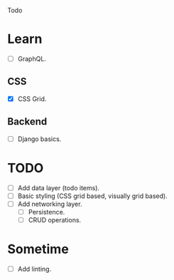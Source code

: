 Todo

* Learn
  - [ ] GraphQL.
** CSS
   - [X] CSS Grid.
** Backend
   - [ ] Django basics.

* TODO
  - [ ] Add data layer (todo items).
  - [ ] Basic styling (CSS grid based, visually grid based).
  - [ ] Add networking layer.
    - [ ] Persistence.
    - [ ] CRUD operations.

* Sometime
  - [ ] Add linting.
